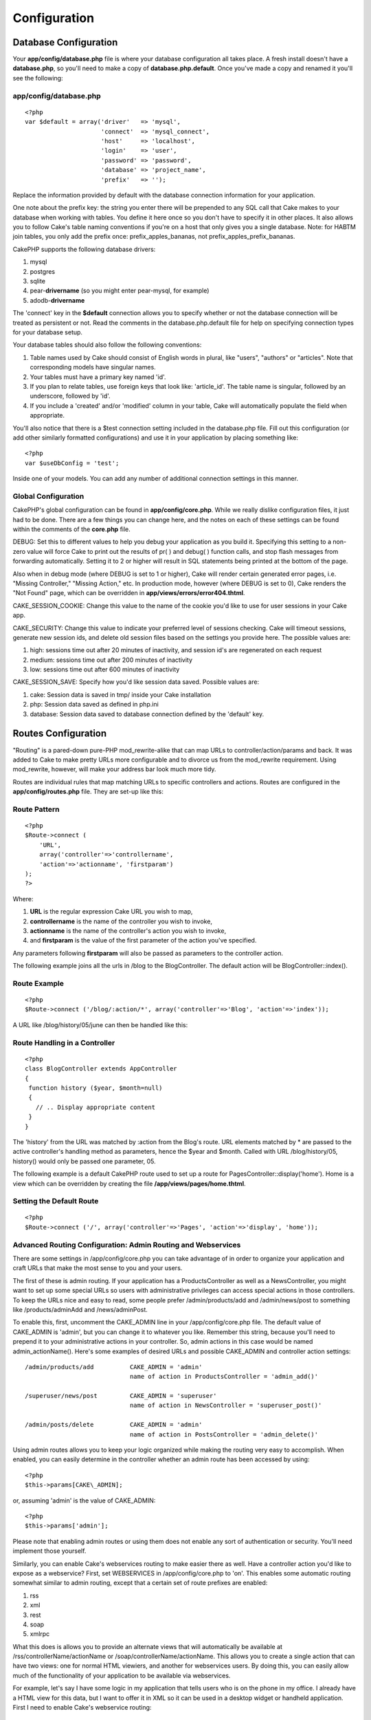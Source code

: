 Configuration
###############

Database Configuration
======================

Your **app/config/database.php** file is where your database
configuration all takes place. A fresh install doesn't have a
**database.php**, so you'll need to make a copy of
**database.php.default**. Once you've made a copy and renamed it you'll
see the following:

app/config/database.php
-----------------------

::

    <?php
    var $default = array('driver'   => 'mysql',
                         'connect'  => 'mysql_connect',
                         'host'     => 'localhost',
                         'login'    => 'user',
                         'password' => 'password',
                         'database' => 'project_name',
                         'prefix'   => '');

Replace the information provided by default with the database connection
information for your application.

One note about the prefix key: the string you enter there will be
prepended to any SQL call that Cake makes to your database when working
with tables. You define it here once so you don't have to specify it in
other places. It also allows you to follow Cake's table naming
conventions if you're on a host that only gives you a single database.
Note: for HABTM join tables, you only add the prefix once:
prefix\_apples\_bananas, not prefix\_apples\_prefix\_bananas.

CakePHP supports the following database drivers:

#. mysql

#. postgres

#. sqlite

#. pear-**drivername** (so you might enter pear-mysql, for example)

#. adodb-**drivername**

The 'connect' key in the **$default** connection allows you to specify
whether or not the database connection will be treated as persistent or
not. Read the comments in the database.php.default file for help on
specifying connection types for your database setup.

Your database tables should also follow the following conventions:

#. Table names used by Cake should consist of English words in plural,
   like "users", "authors" or "articles". Note that corresponding models
   have singular names.

#. Your tables must have a primary key named 'id'.

#. If you plan to relate tables, use foreign keys that look like:
   'article\_id'. The table name is singular, followed by an underscore,
   followed by 'id'.

#. If you include a 'created' and/or 'modified' column in your table,
   Cake will automatically populate the field when appropriate.

You'll also notice that there is a $test connection setting included in
the database.php file. Fill out this configuration (or add other
similarly formatted configurations) and use it in your application by
placing something like::

    <?php
    var $useDbConfig = 'test';

Inside one of your models. You can add any number of additional
connection settings in this manner.

Global Configuration
--------------------

CakePHP's global configuration can be found in **app/config/core.php**.
While we really dislike configuration files, it just had to be done.
There are a few things you can change here, and the notes on each of
these settings can be found within the comments of the **core.php**
file.

DEBUG: Set this to different values to help you debug your application
as you build it. Specifying this setting to a non-zero value will force
Cake to print out the results of pr( ) and debug( ) function calls, and
stop flash messages from forwarding automatically. Setting it to 2 or
higher will result in SQL statements being printed at the bottom of the
page.

Also when in debug mode (where DEBUG is set to 1 or higher), Cake will
render certain generated error pages, i.e. "Missing Controller,"
"Missing Action," etc. In production mode, however (where DEBUG is set
to 0), Cake renders the "Not Found" page, which can be overridden in
**app/views/errors/error404.thtml**.

CAKE\_SESSION\_COOKIE: Change this value to the name of the cookie you'd
like to use for user sessions in your Cake app.

CAKE\_SECURITY: Change this value to indicate your preferred level of
sessions checking. Cake will timeout sessions, generate new session ids,
and delete old session files based on the settings you provide here. The
possible values are:

#. high: sessions time out after 20 minutes of inactivity, and session
   id's are regenerated on each request

#. medium: sessions time out after 200 minutes of inactivity

#. low: sessions time out after 600 minutes of inactivity

CAKE\_SESSION\_SAVE: Specify how you'd like session data saved. Possible
values are:

#. cake: Session data is saved in tmp/ inside your Cake installation

#. php: Session data saved as defined in php.ini

#. database: Session data saved to database connection defined by the
   'default' key.

Routes Configuration
====================

"Routing" is a pared-down pure-PHP mod\_rewrite-alike that can map URLs
to controller/action/params and back. It was added to Cake to make
pretty URLs more configurable and to divorce us from the mod\_rewrite
requirement. Using mod\_rewrite, however, will make your address bar
look much more tidy.

Routes are individual rules that map matching URLs to specific
controllers and actions. Routes are configured in the
**app/config/routes.php** file. They are set-up like this:

Route Pattern
-------------

::

    <?php
    $Route->connect (
        'URL',
        array('controller'=>'controllername',
        'action'=>'actionname', 'firstparam')
    );
    ?>

Where:

#. **URL** is the regular expression Cake URL you wish to map,

#. **controllername** is the name of the controller you wish to invoke,

#. **actionname** is the name of the controller's action you wish to
   invoke,

#. and **firstparam** is the value of the first parameter of the action
   you've specified.

Any parameters following **firstparam** will also be passed as
parameters to the controller action.

The following example joins all the urls in /blog to the BlogController.
The default action will be BlogController::index().

Route Example
-------------

::

    <?php
    $Route->connect ('/blog/:action/*', array('controller'=>'Blog', 'action'=>'index'));

A URL like /blog/history/05/june can then be handled like this:

Route Handling in a Controller
------------------------------

::

    <?php
    class BlogController extends AppController
    {
     function history ($year, $month=null)
     {
       // .. Display appropriate content
     }
    }

The 'history' from the URL was matched by :action from the Blog's route.
URL elements matched by \* are passed to the active controller's
handling method as parameters, hence the $year and $month. Called with
URL /blog/history/05, history() would only be passed one parameter, 05.

The following example is a default CakePHP route used to set up a route
for PagesController::display('home'). Home is a view which can be
overridden by creating the file **/app/views/pages/home.thtml**.

Setting the Default Route
-------------------------

::

    <?php
    $Route->connect ('/', array('controller'=>'Pages', 'action'=>'display', 'home'));

Advanced Routing Configuration: Admin Routing and Webservices
-------------------------------------------------------------

There are some settings in /app/config/core.php you can take advantage
of in order to organize your application and craft URLs that make the
most sense to you and your users.

The first of these is admin routing. If your application has a
ProductsController as well as a NewsController, you might want to set up
some special URLs so users with administrative privileges can access
special actions in those controllers. To keep the URLs nice and easy to
read, some people prefer /admin/products/add and /admin/news/post to
something like /products/adminAdd and /news/adminPost.

To enable this, first, uncomment the CAKE\_ADMIN line in your
/app/config/core.php file. The default value of CAKE\_ADMIN is 'admin',
but you can change it to whatever you like. Remember this string,
because you'll need to prepend it to your administrative actions in your
controller. So, admin actions in this case would be named
admin\_actionName(). Here's some examples of desired URLs and possible
CAKE\_ADMIN and controller action settings::

    /admin/products/add          CAKE_ADMIN = 'admin'
                                 name of action in ProductsController = 'admin_add()'

    /superuser/news/post         CAKE_ADMIN = 'superuser'
                                 name of action in NewsController = 'superuser_post()'

    /admin/posts/delete          CAKE_ADMIN = 'admin'
                                 name of action in PostsController = 'admin_delete()'

Using admin routes allows you to keep your logic organized while making
the routing very easy to accomplish. When enabled, you can easily
determine in the controller whether an admin route has been accessed by
using::

    <?php
    $this->params[CAKE\_ADMIN];

or, assuming 'admin' is the value of CAKE\_ADMIN::

    <?php
    $this->params['admin'];

Please note that enabling admin routes or using them does not enable any
sort of authentication or security. You'll need implement those
yourself.

Similarly, you can enable Cake's webservices routing to make easier
there as well. Have a controller action you'd like to expose as a
webservice? First, set WEBSERVICES in /app/config/core.php to 'on'. This
enables some automatic routing somewhat similar to admin routing, except
that a certain set of route prefixes are enabled:

#. rss

#. xml

#. rest

#. soap

#. xmlrpc

What this does is allows you to provide an alternate views that will
automatically be available at /rss/controllerName/actionName or
/soap/controllerName/actionName. This allows you to create a single
action that can have two views: one for normal HTML viewiers, and
another for webservices users. By doing this, you can easily allow much
of the functionality of your application to be available via
webservices.

For example, let's say I have some logic in my application that tells
users who is on the phone in my office. I already have a HTML view for
this data, but I want to offer it in XML so it can be used in a desktop
widget or handheld application. First I need to enable Cake's webservice
routing:

/app/config/core.php (partial)
------------------------------

::

    <?php
    /**
     *  The define below is used to turn cake built webservices
     *  on or off. Default setting is off.
     */
        define('WEBSERVICES', 'on');

Next, we need to define a component for the type of webservice you want
to handle. For XML, you'd need to include an XmlComponent, with RSS, and
RssComponent. Components are defined in /app/controllers/components, and
extend the Object class.

Once that's done, I can structure the logic in my controller just as I
normally would:

messages\_controller.php
------------------------

::

    <?php
    class PhonesController extends AppController
    {
        function doWhosOnline()
        {
            // this action is where we do all the work of seeing who's on the phone...

            // If I wanted this action to be available via Cake's xml webservices route,
            // I'd need to include a view at /app/views/phones/xml/do_whos_online.thtml.
            // Note: the default view used here is at /app/views/layouts/xml/default.thtml.

            // If a user requests /phones/doWhosOnline, they will get an HTML version.
            // If a user requests /xml/phones/doWhosOnline, they will get the XML version.
        }
    }

(Optional) Custom Inflections Configuration
-------------------------------------------

Cake's naming conventions can be really nice - you can name your model
Box, your controller Boxes, and everything just works out. There are
occasions (especially for our non-english speaking friends) where you
may run into situations where Cake's inflector (the class that
pluralizes, singularizes, camelCases, and under\_scores) might not work
as you'd like. If Cake won't recognize your Foci or Fish, editing the
custom inflections configuration file is where you'll need to go.

Found at /app/config/inflections.php is a list of Cake variables you can
use to adjust the pluralization, singularization of classnames in Cake,
along with definining terms that shouldn't be inflected at all (like
Fish and Deer, for you outdoorsman cakers) along with irregularities.

Follow the notes inside the file to make adjustments, or use the
examples in the file by uncommenting them. You may need to know a little
regex before diving in.
